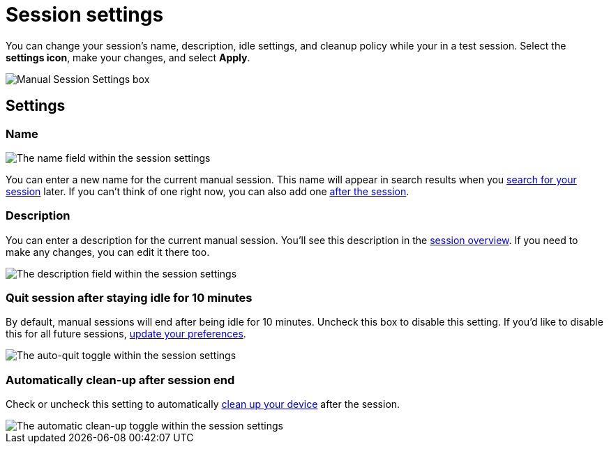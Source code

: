 = Session settings
:navtitle: Session settings

You can change your session's name, description, idle settings, and cleanup policy while your in a test session. Select the *settings icon*, make your changes, and select *Apply*.

image::manual-testing:manual-session-settings.jpg[Manual Session Settings box]

== Settings

=== Name

image::edit-name-in-manual-setting.jpg[The name field within the session settings]

You can enter a new name for the current manual session. This name will appear in search results when you xref:session-analytics:search-for-a-session.adoc[search for your session] later. If you can't think of one right now, you can also add one xref:session-analytics:session-overview.adoc[after the session].

=== Description

You can enter a description for the current manual session. You'll see this description in the xref:session-analytics:session-overview.adoc[session overview]. If you need to make any changes, you can edit it there too.

image:manual-testing:description-field.jpg[The description field within the session settings]

=== Quit session after staying idle for 10 minutes

By default, manual sessions will end after being idle for 10 minutes. Uncheck this box to disable this setting. If you'd like to disable this for all future sessions, xref:organization:your-profile/manage-your-profile.adoc#_change_your_session_timeout[update your preferences].


image::manual-testing:session-timeout-unchecked.jpg[The auto-quit toggle within the session settings]

=== Automatically clean-up after session end

Check or uncheck this setting to automatically xref:organization:your-organization/create-a-device-cleanup-policy.adoc[clean up your device] after the session.


image::manual-testing:cleanup-policies-checked.jpg[The automatic clean-up toggle within the session settings]
